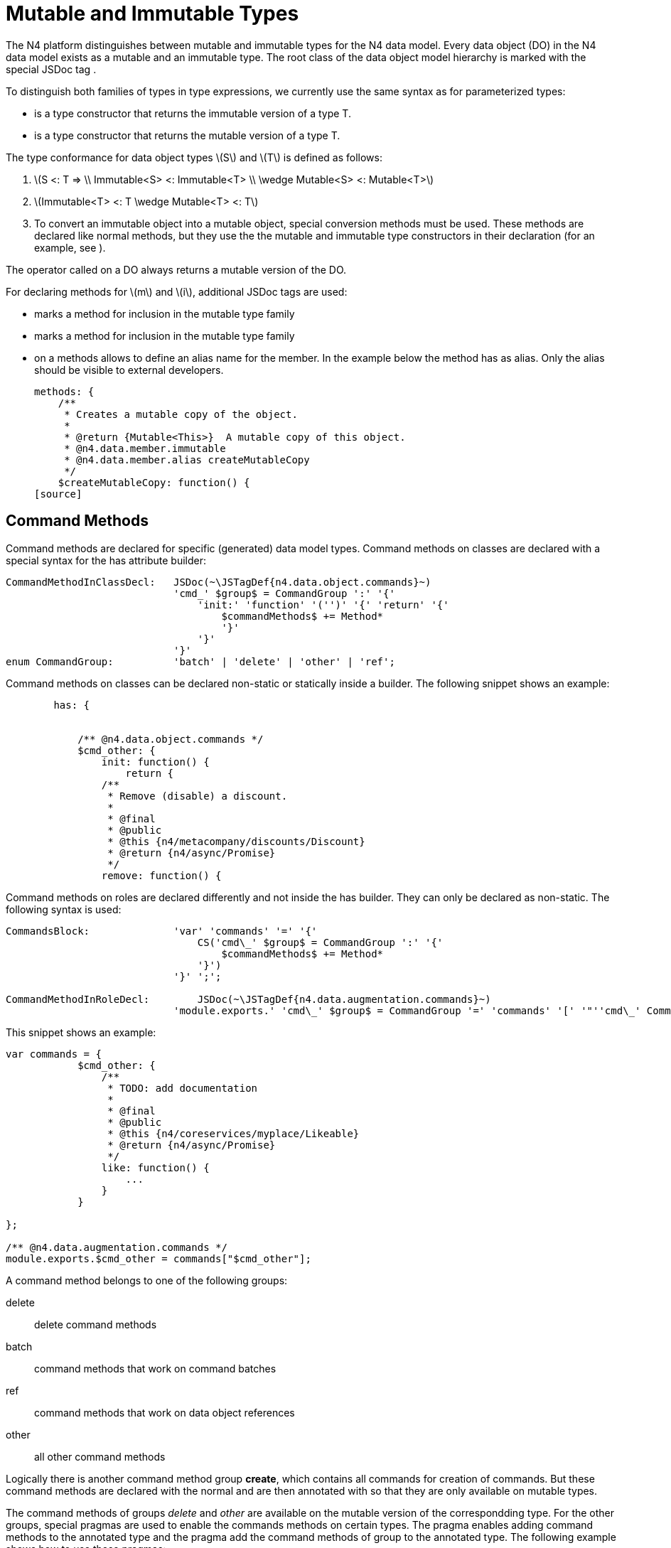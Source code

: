 = Mutable and Immutable Types


The N4 platform distinguishes between mutable and immutable types for
the N4 data model. Every data object (DO) in the N4 data model exists as
a mutable and an immutable type. The root class of the data object model
hierarchy is marked with the special JSDoc tag .

To distinguish both families of types in type expressions, we currently
use the same syntax as for parameterized types:

* is a type constructor that returns the immutable version of a type T.
* is a type constructor that returns the mutable version of a type T.

The type conformance for data object types latexmath:[$S$] and
latexmath:[$T$] is defined as follows:

1.  latexmath:[$S <: T =>
\\ Immutable<S> <: Immutable<T>
\\ \wedge Mutable<S> <: Mutable<T>$]
2.  latexmath:[$Immutable<T> <: T \wedge Mutable<T> <: T$]
3.  To convert an immutable object into a mutable object, special
conversion methods must be used. These methods are declared like normal
methods, but they use the the mutable and immutable type constructors in
their declaration (for an example, see ).

The operator called on a DO always returns a mutable version of the DO.

For declaring methods for latexmath:[$m$] and latexmath:[$i$],
additional JSDoc tags are used:

* marks a method for inclusion in the mutable type family
* marks a method for inclusion in the mutable type family
* on a methods allows to define an alias name for the member. In the
example below the method has as alias. Only the alias should be visible
to external developers.
+
[source]
----
methods: {
    /**
     * Creates a mutable copy of the object.
     *
     * @return {Mutable<This>}  A mutable copy of this object.
     * @n4.data.member.immutable
     * @n4.data.member.alias createMutableCopy
     */
    $createMutableCopy: function() {
[source]
----

[[sec:Command_Methods]]
== Command Methods


Command methods are declared for specific (generated) data model types.
Command methods on classes are declared with a special syntax for the
has attribute builder:

[source]
----
CommandMethodInClassDecl:   JSDoc(~\JSTagDef{n4.data.object.commands}~)
                            'cmd_' $group$ = CommandGroup ':' '{'
                                'init:' 'function' '('')' '{' 'return' '{'
                                    $commandMethods$ += Method*
                                    '}'
                                '}'
                            '}'
enum CommandGroup:          'batch' | 'delete' | 'other' | 'ref';
----

Command methods on classes can be declared non-static or statically
inside a builder. The following snippet shows an example:

[source]
----
        has: {


            /** @n4.data.object.commands */
            $cmd_other: {
                init: function() {
                    return {
                /**
                 * Remove (disable) a discount.
                 *
                 * @final
                 * @public
                 * @this {n4/metacompany/discounts/Discount}
                 * @return {n4/async/Promise}
                 */
                remove: function() {
----

Command methods on roles are declared differently and not inside the has
builder. They can only be declared as non-static. The following syntax
is used:

[source]
----
CommandsBlock:              'var' 'commands' '=' '{'
                                CS('cmd\_' $group$ = CommandGroup ':' '{'
                                    $commandMethods$ += Method*
                                '}')
                            '}' ';';

CommandMethodInRoleDecl:        JSDoc(~\JSTagDef{n4.data.augmentation.commands}~)
                            'module.exports.' 'cmd\_' $group$ = CommandGroup '=' 'commands' '[' '"''cmd\_' CommandGroup ']' ';'
----

This snippet shows an example:

[source]
----
var commands = {
            $cmd_other: {
                /**
                 * TODO: add documentation
                 *
                 * @final
                 * @public
                 * @this {n4/coreservices/myplace/Likeable}
                 * @return {n4/async/Promise}
                 */
                like: function() {
                    ...
                }
            }

};

/** @n4.data.augmentation.commands */
module.exports.$cmd_other = commands["$cmd_other"];
----

A command method belongs to one of the following groups:

delete::
  delete command methods
batch::
  command methods that work on command batches
ref::
  command methods that work on data object references
other::
  all other command methods

Logically there is another command method group **create**, which
contains all commands for creation of commands. But these command
methods are declared with the normal and are then annotated with so that
they are only available on mutable types.

The command methods of groups _delete_ and _other_ are available on the
mutable version of the correspondding type. For the other groups,
special pragmas are used to enable the commands methods on certain
types. The pragma enables adding command methods to the annotated type
and the pragma add the command methods of group to the annotated type.
The following example shows how to use these pragmas:

[source]
----
/**
 * @pragma metatype TypeParameterCommands
 * @pragma class commandType:$cmd_ref
 */
DataObjectRef = Class({
...
});
----

This then collects the commands of all PDO types from the corresponding
group and adds them to the annotated type.

[[sec:Static_Attributes]]
=== Class Properties


An additional JSDoc tag is used to describe class properties (static
attributes) for value object with named instances. The following syntax
is used:

[source]
----
var UnitOfLength = module.exports;
/** @n4.class.property */
UnitOfLength.KILOMETERS = UnitOfLength.my.KILOMETERS = new UnitOfLength({name:"kilometers",baseUnit:"millimeters",symbol:"km",multiplier:goog.math.Long.fromString("1000000000000")});
----

This then allows using the class properties as static attributes of the
class.

[[sec:Type_Constructors]]
== Type Constructors


We now describe how to construct mutable and immutable versions of a
data object type . These definitions are recursively defined, because a
data object type typically contains or references other data object
types.

We first define how to construct a from a data object type :

* Copy every attribute latexmath:[$a$] declared by to a new attribute
latexmath:[$a_i$] with latexmath:[$a_i.type := Immutable<a.type>$].
* Copy every command method latexmath:[$m$] from the groups and defined
for .
* Copy every method marked with and rename it if an alias is defined
with .
* Set the super type of to .
* For every consumed role latexmath:[$r$] of create a new role
latexmath:[$r_i := Immutable<r.type>$] and add it to the consumed roles
of .

We them define how to construct a from a data object type :

* Copy every attribute latexmath:[$a$] declared by to a new attribute
latexmath:[$a_i with a_i.type := Immutable<a.type> and a_i.readOnly := false$].
* Copy every method marked with and rename it if an alias is defined
with .
* Set the super type of to .
* For every consumed role latexmath:[$r$] of create a new role
latexmath:[$r_i := Mutable<r.type>$] and add it to the consumed roles of
.
